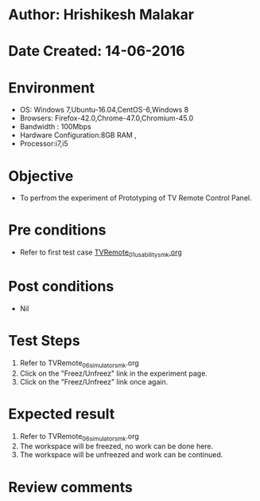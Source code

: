 * Author: Hrishikesh Malakar
* Date Created: 14-06-2016
* Environment
  - OS: Windows 7,Ubuntu-16.04,CentOS-6,Windows 8
  - Browsers: Firefox-42.0,Chrome-47.0,Chromium-45.0
  - Bandwidth : 100Mbps
  - Hardware Configuration:8GB RAM , 
  - Processor:i7,i5

* Objective
  - To perfrom the experiment of Prototyping of TV Remote Control Panel.

* Pre conditions

	- Refer to first test case [[https://github.com/Virtual-Labs/creative-design-prototyping-lab-iitg/blob/master/test-cases/integration_test-cases/TVRemote/TVRemote_01_usability_smk%20.org][TVRemote_01_usability_smk.org]]
  
* Post conditions
   - Nil
* Test Steps
  1. Refer to TVRemote_06_simulator_smk.org
  2. Click on the "Freez/Unfreez" link in the experiment page.
  3. Click on the "Freez/Unfreez" link once again.
 
* Expected result
  1. Refer to TVRemote_06_simulator_smk.org
  2. The workspace will be freezed, no work can be done here.
  3. The workspace will be unfreezed and work can be continued.
* Review comments
